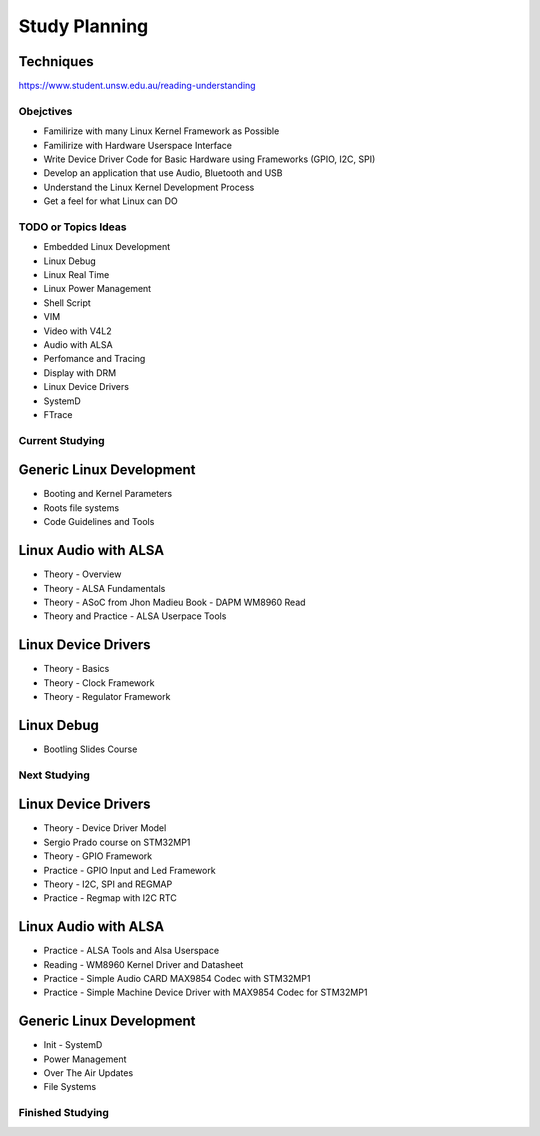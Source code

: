 Study Planning
==============

Techniques
~~~~~~~~~~

https://www.student.unsw.edu.au/reading-understanding

Obejctives 
----------
* Familirize with many Linux Kernel Framework as Possible
* Familirize with Hardware Userspace Interface 
* Write Device Driver Code for Basic Hardware using Frameworks (GPIO, I2C, SPI)
* Develop an application that use Audio, Bluetooth and USB 
* Understand the Linux Kernel Development Process
* Get a feel for what Linux can DO

TODO or  Topics Ideas
---------------------

* Embedded Linux Development
* Linux Debug 
* Linux Real Time
* Linux Power Management
* Shell Script 
* VIM 
* Video with V4L2
* Audio with ALSA 
* Perfomance and Tracing
* Display with DRM
* Linux Device Drivers
* SystemD 
* FTrace






Current Studying
----------------

Generic Linux Development
~~~~~~~~~~~~~~~~~~~~~~~~~~
* Booting and Kernel Parameters
* Roots file systems
* Code Guidelines and Tools 


Linux Audio with ALSA
~~~~~~~~~~~~~~~~~~~~~
* Theory - Overview
* Theory - ALSA Fundamentals
* Theory - ASoC from Jhon Madieu Book - DAPM WM8960 Read
* Theory and Practice - ALSA Userpace Tools

Linux Device Drivers
~~~~~~~~~~~~~~~~~~~~~
* Theory - Basics
* Theory - Clock Framework 
* Theory - Regulator Framework


Linux Debug 
~~~~~~~~~~~
* Bootling Slides Course



Next Studying
----------------

Linux Device Drivers
~~~~~~~~~~~~~~~~~~~~~
* Theory - Device Driver Model
* Sergio Prado course on STM32MP1
* Theory - GPIO Framework
* Practice - GPIO Input and Led Framework
* Theory - I2C, SPI and REGMAP 
* Practice - Regmap with I2C RTC



Linux Audio with ALSA
~~~~~~~~~~~~~~~~~~~~~
* Practice - ALSA Tools and Alsa Userspace
* Reading - WM8960 Kernel Driver and Datasheet
* Practice - Simple Audio CARD MAX9854 Codec with STM32MP1
* Practice - Simple Machine Device Driver with MAX9854 Codec for STM32MP1


Generic Linux Development
~~~~~~~~~~~~~~~~~~~~~~~~~~
* Init - SystemD 
* Power Management
* Over The Air Updates 
* File Systems



Finished Studying
-----------------